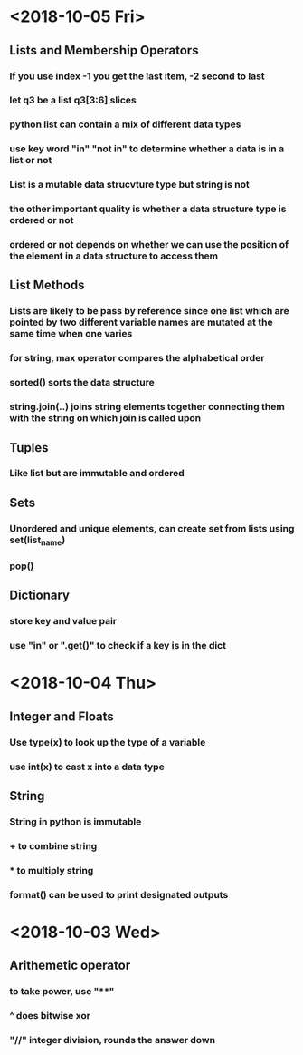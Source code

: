 #+TITLE Learning notes for ai on udacity

* <2018-10-05 Fri>
** Lists and Membership Operators
*** If you use index -1 you get the last item, -2 second to last
*** let q3 be a list q3[3:6] slices 
*** python list can contain a mix of different data types
*** use key word "in" "not in" to determine whether a data is in a list or not
*** List is a mutable data strucvture  type but string is not
*** the other important quality is whether a data structure type is ordered or not
*** ordered or not depends on whether we can use the position of the element in a data structure to access them
** List Methods
*** Lists are likely to be pass by reference since one list which are pointed by two different variable names are mutated at the same time when one varies
*** for string, max operator compares the alphabetical order
*** sorted() sorts the data structure
*** string.join(..) joins string elements together connecting them with the string on which join is called upon
** Tuples
***  Like list but are immutable and ordered
** Sets
***  Unordered and unique elements, can create set from lists using set(list_name)
*** pop()
** Dictionary
*** store key and value pair
*** use "in" or ".get()" to check if a key is in the dict
* <2018-10-04 Thu>
** Integer and Floats
*** Use type(x) to look up the type of a variable
*** use int(x) to cast x into a data type
*** 
** String
*** String in python is immutable
*** + to combine string
*** * to multiply string
*** format() can be used to print designated outputs 
* <2018-10-03 Wed>
** Arithemetic operator 
*** to take power, use "**"
*** ^ does bitwise xor
*** "//" integer division, rounds the answer down 

























 






